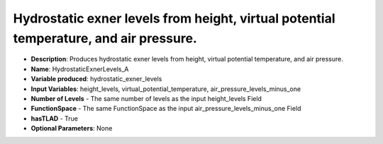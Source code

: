 .. _top-vader-recipe-hydrostaticexnerlevelsa:

Hydrostatic exner levels from height, virtual potential temperature, and air pressure.
======================================================================================

* **Description**: Produces hydrostatic exner levels from height, virtual potential temperature, and air pressure.
* **Name**: HydrostaticExnerLevels_A
* **Variable produced**: hydrostatic_exner_levels
* **Input Variables**: height_levels, virtual_potential_temperature, air_pressure_levels_minus_one
* **Number of Levels** - The same number of levels as the input height_levels Field
* **FunctionSpace** - The same FunctionSpace as the input air_pressure_levels_minus_one Field
* **hasTLAD** - True
* **Optional Parameters**: None
